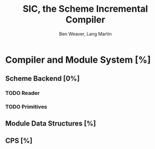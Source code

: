 #+TITLE:     SIC, the Scheme Incremental Compiler
#+AUTHOR:    Ben Weaver, Lang Martin
#+EMAIL:     lang.martin@gmail.com

* Compiler and Module System [%]
  :PROPERTIES:
  :ORDERED:  t
  :END:
** Scheme Backend [0%]
*** TODO Reader
*** TODO Primitives
** Module Data Structures [%]
** CPS [%]

* COMMENT Org Mode
#+SEQ_TODO: TODO LANG WEAVER | DONE
# Local Variables:
# mode:org
# End:
